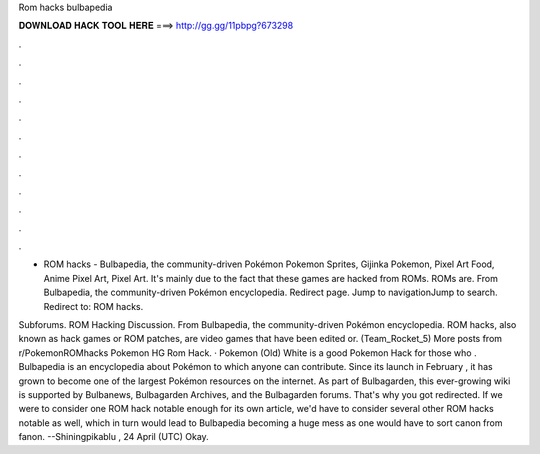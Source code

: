 Rom hacks bulbapedia



𝐃𝐎𝐖𝐍𝐋𝐎𝐀𝐃 𝐇𝐀𝐂𝐊 𝐓𝐎𝐎𝐋 𝐇𝐄𝐑𝐄 ===> http://gg.gg/11pbpg?673298



.



.



.



.



.



.



.



.



.



.



.



.

- ROM hacks - Bulbapedia, the community-driven Pokémon Pokemon Sprites, Gijinka Pokemon, Pixel Art Food, Anime Pixel Art, Pixel Art. It's mainly due to the fact that these games are hacked from ROMs. ROMs are. From Bulbapedia, the community-driven Pokémon encyclopedia. Redirect page. Jump to navigationJump to search. Redirect to: ROM hacks.

Subforums. ROM Hacking Discussion. From Bulbapedia, the community-driven Pokémon encyclopedia. ROM hacks, also known as hack games or ROM patches, are video games that have been edited or. (Team_Rocket_5) More posts from r/PokemonROMhacks Pokemon HG Rom Hack. · Pokemon (Old) White is a good Pokemon Hack for those who . Bulbapedia is an encyclopedia about Pokémon to which anyone can contribute. Since its launch in February , it has grown to become one of the largest Pokémon resources on the internet. As part of Bulbagarden, this ever-growing wiki is supported by Bulbanews, Bulbagarden Archives, and the Bulbagarden forums. That's why you got redirected. If we were to consider one ROM hack notable enough for its own article, we'd have to consider several other ROM hacks notable as well, which in turn would lead to Bulbapedia becoming a huge mess as one would have to sort canon from fanon. --Shiningpikablu , 24 April (UTC) Okay.
